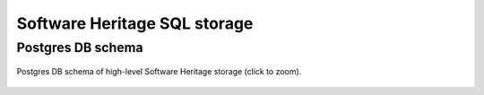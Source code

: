 .. _sql-storage:

Software Heritage SQL storage
=============================

Postgres DB schema
------------------

.. _swh-storage-db-schema:
.. figure:: images/db-schema.svg
   :width: 1024px
   :align: center

   Postgres DB schema of high-level Software Heritage storage (click to zoom).
